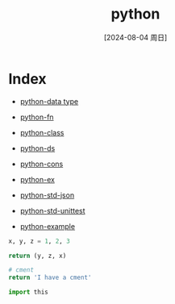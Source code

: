 :PROPERTIES:
:ID:       3780a926-82fa-4f14-b54c-85bc41e722b7
:END:
#+title: python
#+date: [2024-08-04 周日]
#+last_modified:  

* Index
- [[id:2d9b34cc-4e4f-40f2-a0fc-dff31532044d][python-data type]]
- [[id:02729e6f-6672-4baf-92f7-b1524c44d71d][python-fn]]
- [[id:35fb7fa6-f24a-475b-97a7-027e38fe79cf][python-class]]
- [[id:de889af6-fe42-4582-9d12-d16685cf8747][python-ds]]
- [[id:ea7dedff-c92c-4a68-bbf0-eb738e7dcc48][python-cons]]
- [[id:b0a21db1-455b-46f7-86e6-24b5f2ebc7e3][python-ex]]
- [[id:9e424c44-e660-46e3-b787-644676677c77][python-std-json]]
- [[id:64008bd8-14cd-4f98-95d4-5c45716ec772][python-std-unittest]]
  
- [[id:cf2d8a72-952d-45b6-a3b4-b6ee26fb0aa1][python-example]]


#+BEGIN_SRC python :noweb yes
x, y, z = 1, 2, 3

return (y, z, x)
#+END_SRC

#+RESULTS:
| 2 | 3 | 1 |


#+BEGIN_SRC python :noweb yes
# cment
return 'I have a cment'
#+END_SRC

#+RESULTS:
: I have a cment


#+BEGIN_SRC python :noweb yes :results output
import this
#+END_SRC

#+RESULTS:
#+begin_example
The Zen of Python, by Tim Peters

Beautiful is better than ugly.
Explicit is better than implicit.
Simple is better than complex.
Complex is better than complicated.
Flat is better than nested.
Sparse is better than dense.
Readability counts.
Special cases aren't special enough to break the rules.
Although practicality beats purity.
Errors should never pass silently.
Unless explicitly silenced.
In the face of ambiguity, refuse the temptation to guess.
There should be one-- and preferably only one --obvious way to do it.
Although that way may not be obvious at first unless you're Dutch.
Now is better than never.
Although never is often better than *right* now.
If the implementation is hard to explain, it's a bad idea.
If the implementation is easy to explain, it may be a good idea.
Namespaces are one honking great idea -- let's do more of those!
#+end_example


